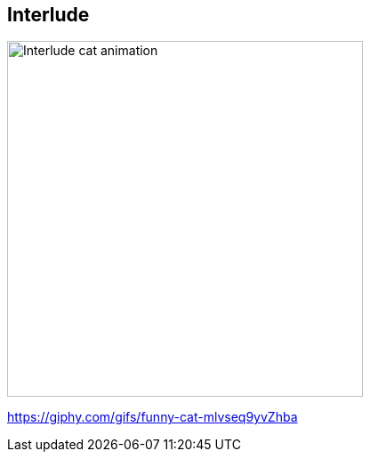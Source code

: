 [background-color="black"]
[.interlude_cat_01]
== Interlude


image::assets/interlude_cat_03.webp[alt="Interlude cat animation", width=400]

[.refs]
--
https://giphy.com/gifs/funny-cat-mlvseq9yvZhba
--

